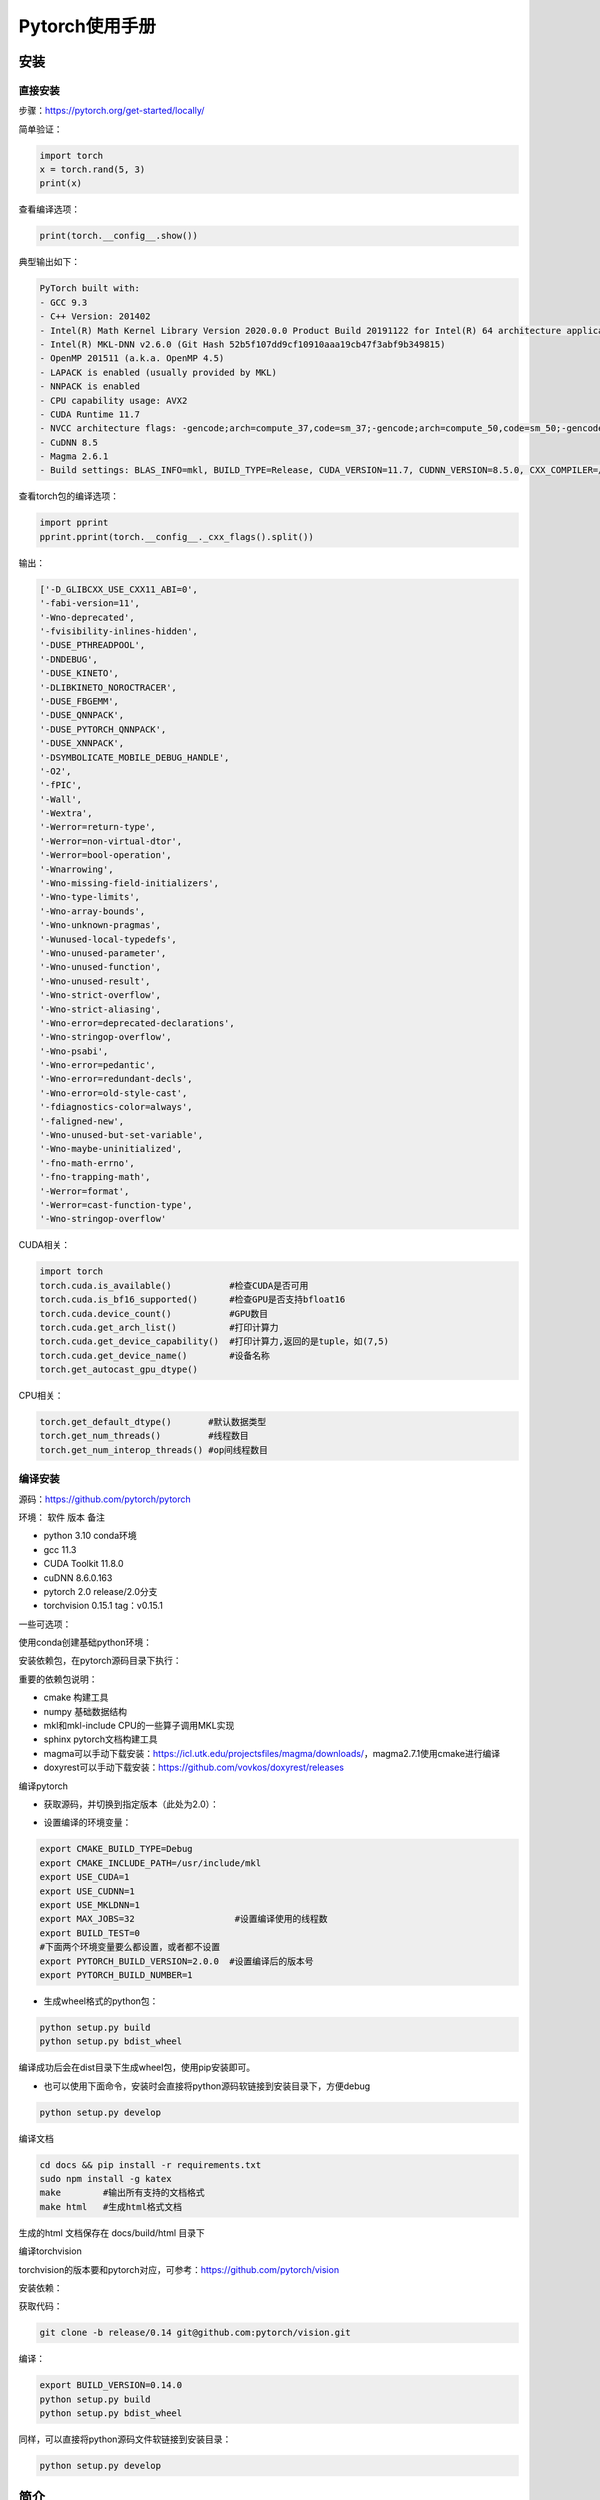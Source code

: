 Pytorch使用手册
==================================

安装
------------------------------------------------

直接安装
````````````````````````````````````````````````

步骤：https://pytorch.org/get-started/locally/

简单验证：

.. code-block:: ipython

    import torch
    x = torch.rand(5, 3)
    print(x)

查看编译选项：

.. code-block:: ipython

    print(torch.__config__.show())

典型输出如下：

.. code-block:: bash

    PyTorch built with:
    - GCC 9.3
    - C++ Version: 201402
    - Intel(R) Math Kernel Library Version 2020.0.0 Product Build 20191122 for Intel(R) 64 architecture applications
    - Intel(R) MKL-DNN v2.6.0 (Git Hash 52b5f107dd9cf10910aaa19cb47f3abf9b349815)
    - OpenMP 201511 (a.k.a. OpenMP 4.5)
    - LAPACK is enabled (usually provided by MKL)
    - NNPACK is enabled
    - CPU capability usage: AVX2
    - CUDA Runtime 11.7
    - NVCC architecture flags: -gencode;arch=compute_37,code=sm_37;-gencode;arch=compute_50,code=sm_50;-gencode;arch=compute_60,code=sm_60;-gencode;arch=compute_70,code=sm_70;-gencode;arch=compute_75,code=sm_75;-gencode;arch=compute_80,code=sm_80;-gencode;arch=compute_86,code=sm_86
    - CuDNN 8.5
    - Magma 2.6.1
    - Build settings: BLAS_INFO=mkl, BUILD_TYPE=Release, CUDA_VERSION=11.7, CUDNN_VERSION=8.5.0, CXX_COMPILER=/opt/rh/devtoolset-9/root/usr/bin/c++, CXX_FLAGS= -fabi-version=11 -Wno-deprecated -fvisibility-inlines-hidden -DUSE_PTHREADPOOL -fopenmp -DNDEBUG -DUSE_KINETO -DUSE_FBGEMM -DUSE_QNNPACK -DUSE_PYTORCH_QNNPACK -DUSE_XNNPACK -DSYMBOLICATE_MOBILE_DEBUG_HANDLE -DEDGE_PROFILER_USE_KINETO -O2 -fPIC -Wno-narrowing -Wall -Wextra -Werror=return-type -Werror=non-virtual-dtor -Wno-missing-field-initializers -Wno-type-limits -Wno-array-bounds -Wno-unknown-pragmas -Wunused-local-typedefs -Wno-unused-parameter -Wno-unused-function -Wno-unused-result -Wno-strict-overflow -Wno-strict-aliasing -Wno-error=deprecated-declarations -Wno-stringop-overflow -Wno-psabi -Wno-error=pedantic -Wno-error=redundant-decls -Wno-error=old-style-cast -fdiagnostics-color=always -faligned-new -Wno-unused-but-set-variable -Wno-maybe-uninitialized -fno-math-errno -fno-trapping-math -Werror=format -Werror=cast-function-type -Wno-stringop-overflow, LAPACK_INFO=mkl, PERF_WITH_AVX=1, PERF_WITH_AVX2=1, PERF_WITH_AVX512=1, TORCH_VERSION=1.13.1, USE_CUDA=ON, USE_CUDNN=ON, USE_EXCEPTION_PTR=1, USE_GFLAGS=OFF, USE_GLOG=OFF, USE_MKL=ON, USE_MKLDNN=ON, USE_MPI=OFF, USE_NCCL=ON, USE_NNPACK=ON, USE_OPENMP=ON, USE_ROCM=OFF,

查看torch包的编译选项：

.. code-block:: ipython

    import pprint
    pprint.pprint(torch.__config__._cxx_flags().split())

输出：

.. code-block:: bash

    ['-D_GLIBCXX_USE_CXX11_ABI=0',
    '-fabi-version=11',
    '-Wno-deprecated',
    '-fvisibility-inlines-hidden',
    '-DUSE_PTHREADPOOL',
    '-DNDEBUG',
    '-DUSE_KINETO',
    '-DLIBKINETO_NOROCTRACER',
    '-DUSE_FBGEMM',
    '-DUSE_QNNPACK',
    '-DUSE_PYTORCH_QNNPACK',
    '-DUSE_XNNPACK',
    '-DSYMBOLICATE_MOBILE_DEBUG_HANDLE',
    '-O2',
    '-fPIC',
    '-Wall',
    '-Wextra',
    '-Werror=return-type',
    '-Werror=non-virtual-dtor',
    '-Werror=bool-operation',
    '-Wnarrowing',
    '-Wno-missing-field-initializers',
    '-Wno-type-limits',
    '-Wno-array-bounds',
    '-Wno-unknown-pragmas',
    '-Wunused-local-typedefs',
    '-Wno-unused-parameter',
    '-Wno-unused-function',
    '-Wno-unused-result',
    '-Wno-strict-overflow',
    '-Wno-strict-aliasing',
    '-Wno-error=deprecated-declarations',
    '-Wno-stringop-overflow',
    '-Wno-psabi',
    '-Wno-error=pedantic',
    '-Wno-error=redundant-decls',
    '-Wno-error=old-style-cast',
    '-fdiagnostics-color=always',
    '-faligned-new',
    '-Wno-unused-but-set-variable',
    '-Wno-maybe-uninitialized',
    '-fno-math-errno',
    '-fno-trapping-math',
    '-Werror=format',
    '-Werror=cast-function-type',
    '-Wno-stringop-overflow'

CUDA相关：

.. code-block:: python

    import torch
    torch.cuda.is_available()           #检查CUDA是否可用
    torch.cuda.is_bf16_supported()      #检查GPU是否支持bfloat16
    torch.cuda.device_count()           #GPU数目
    torch.cuda.get_arch_list()          #打印计算力
    torch.cuda.get_device_capability()  #打印计算力,返回的是tuple，如(7,5)
    torch.cuda.get_device_name()        #设备名称
    torch.get_autocast_gpu_dtype()

CPU相关：

.. code-block:: python

    torch.get_default_dtype()       #默认数据类型
    torch.get_num_threads()         #线程数目
    torch.get_num_interop_threads() #op间线程数目

编译安装
````````````````````````````````````````````````

源码：https://github.com/pytorch/pytorch

环境：
软件	版本	备注

+ python	3.10	conda环境
+ gcc	11.3	
+ CUDA Toolkit	11.8.0
+ cuDNN	8.6.0.163
+ pytorch	2.0	release/2.0分支
+ torchvision	0.15.1	tag：v0.15.1
  
一些可选项：

.. code-block:: bash
    :linenos:

    sudo add-apt-repository non-free #对于debian，安装mkl之前需要添加non-free源
    sudo apt install libgmp-dev libmpfr-dev libfftw3-dev libnuma-dev intel-mkl-full clang ccache doxygen libssl-dev


使用conda创建基础python环境：

.. code-block:: bash
    :linenos:

    conda create -n ptdbg && conda activate ptdbg
    conda install pip

安装依赖包，在pytorch源码目录下执行：

.. code-block:: bash
    :linenos:

    pip -r requirements.txt
    conda install magma-cuda118 -c pytorch  #可选，注意cuda后缀要与CUDA的版本一致
    conda install doxyrest -c conda-forge   #可选

重要的依赖包说明：

+ cmake	构建工具
+ numpy	基础数据结构
+ mkl和mkl-include CPU的一些算子调用MKL实现
+ sphinx pytorch文档构建工具
+ magma可以手动下载安装：https://icl.utk.edu/projectsfiles/magma/downloads/，magma2.7.1使用cmake进行编译
+ doxyrest可以手动下载安装：https://github.com/vovkos/doxyrest/releases

编译pytorch

+ 获取源码，并切换到指定版本（此处为2.0）：

.. code-block:: bash
    :linenos:

    git clone -b release/2.0 https://github.com/pytorch/pytorch
    git submodule update --init --recursive #更新子模块代码

+ 设置编译的环境变量：

.. code-block:: bash

    export CMAKE_BUILD_TYPE=Debug
    export CMAKE_INCLUDE_PATH=/usr/include/mkl
    export USE_CUDA=1
    export USE_CUDNN=1
    export USE_MKLDNN=1
    export MAX_JOBS=32                   #设置编译使用的线程数
    export BUILD_TEST=0
    #下面两个环境变量要么都设置，或者都不设置
    export PYTORCH_BUILD_VERSION=2.0.0  #设置编译后的版本号
    export PYTORCH_BUILD_NUMBER=1

+ 生成wheel格式的python包：

.. code-block:: bash

    python setup.py build
    python setup.py bdist_wheel

编译成功后会在dist目录下生成wheel包，使用pip安装即可。

+ 也可以使用下面命令，安装时会直接将python源码软链接到安装目录下，方便debug

.. code-block:: bash

    python setup.py develop

编译文档

.. code-block:: bash

    cd docs && pip install -r requirements.txt
    sudo npm install -g katex
    make        #输出所有支持的文档格式
    make html   #生成html格式文档

生成的html 文档保存在 docs/build/html 目录下

编译torchvision

torchvision的版本要和pytorch对应，可参考：https://github.com/pytorch/vision

安装依赖：

.. code-block:: bash
    :linenos:

    sudo apt install libjpeg-dev libavcodec-dev libavformat-dev libswscale-dev ffmpeg
    pip install pillow

获取代码：

.. code-block:: bash

    git clone -b release/0.14 git@github.com:pytorch/vision.git

编译：

.. code-block:: bash

    export BUILD_VERSION=0.14.0
    python setup.py build
    python setup.py bdist_wheel

同样，可以直接将python源码文件软链接到安装目录：

.. code-block:: bash

    python setup.py develop

简介
------------------------------------------------


常用模块
````````````````````````````````````````````````

+ torch：torch核心库
+ torch.nn：神经网络相关接口
+ torch.nn.functional：神经网络算子的函数式接口
+ torch.autograd：自动求导
+ torch.optim：优化器
+ torch.distributed：分布式
+ torch.jit：即时编译
+ torch.backend：目前支持gloo mpi nccl三种后端
+ torch.amp：混合精度

tensor
````````````````````````````````````````````````

tensor是一种与数组和矩阵类似的数据结构，在pytorch中，输入输出和模型的参数都是用tensor来表示的。

tensor与numpy中的ndarray非常相似，但tensor能在GPU和其他硬件加速设备上运行。并且针对自动微分进行了优化。

tensor可以从python的list或者numpy的ndarray创建：

.. code-block:: python
    :linenos:

    import torch
    import numpy as np
    data=[[1,2],[3,4]]
    x_data=torch.tensor(data)
    np_array = np.array(data)
    x_np = torch.from_numpy(np_array)

也可以从另外一个tensor创建，与numpy也有很多相似的接口，如ones_like，ones，zeros_like,zeros等等
b=a.numpy()

其他接口：

.. code-block:: python
    
    torch.tensor()
    torch.empty()
    torch.rand()
    torch.randn()
    x=x.new_ones()
    x.item()        #获取标量的值

tensor的属性有shape,dtype，device等等，device代表tensor数据的存储位置，默认在cpu上

.. code-block:: python

    tensor=torch.ones(3,4)
    print(tensor.device)   #结果为cpu

如果GPU可用，可以显式地把数据拷贝到GPU上：

.. code-block:: python

    if torch.cuda.is_available():   
        tensor = tensor.to('cuda')

    #打印tensor的device属性,结果为cuda:0
    print(tensor.device)

to方法可以将tensor在不同device之间或者不同数据类型进行拷贝和转换

tensor类定义在torch/_tensor.py文件中，继承自torch._C._TensorBase类，它的一些常用成员方法有：

.. code-block:: python

    dim()
    size()
    numel()     #返回元素个数
    data_ptr()  #返回底层数据地址
    storage()
    stride()
    requires_grad()
    [] #切片和索引
    register_hook()
    backward()
    resize()
    view()
    reshape()
    permute()

自动微分
````````````````````````````````````````````````

在训练过程中，对于梯度下降法，需要根据梯度和学习率来更新权重系数。可以采用自动微分的方法来计算损失函数的梯度。

如下列代码：

.. code-block:: python
    :linenos:

    x=torch.rand(2,2,requires_grad=True)
    y=x**2
    dydx=2*x
    y.backward(torch.one_like(y))
    print(dydx==x.grad)

可以验证y=x^2用自动微分求出的导数。

自动微分是pytorch构建神经网络最核心的功能之一

数据操作
------------------------------------------------

pytorch中与此相关的主要模块torch.utils.data.DataLoader和torch.utils.data.Dataset

PyTorch 提供了一些特殊的库如TorchText, TorchVision和TorchAudio, 其中都包含了一些数据集。

操作数据集的一个例子：https://www.cnblogs.com/DeepRS/p/15737009.html

tensor数据结构
------------------------------------------------

#. tensor的一些属性：shape,stride,dtype,memory_format,storage
#. storage和共享storage
#. 深拷贝：clone操作
#. to操作
#. contiguous和stride概念

参考：

+ `Tensor Views <https://pytorch.org/docs/stable/tensor_view.html>`_
+ `view与reshape区别详解 <https://zhuanlan.zhihu.com/p/436892343>`_
+ `PyTorch中的contiguous <https://zhuanlan.zhihu.com/p/64551412>`_

pytorch中的算子
------------------------------------------------

算子主要集中在以下模块：

+ torch	基础算子	tensor的创建/索引/切片/聚合/判断/数学函数/归约/逻辑/谱函数/BLAS和LAPACK接口等等
+ torch.nn	与神经网络相关的对象接口	卷积，池化，激活函数，RNN层，线性，dropout，损失函数，裁剪
+ torch.nn.functional	与神经网络相关的函数式接口	卷积，池化，激活函数，线性，dropout，损失函数，CV函数
+ torch.nn和torch.nn.functional中的接口功能重合，但前者中定义的算子大部分是torch.nn.,odule的子类，是面向对象接口，调用前需要先实例化对象；而后者是函数式接口，不需要放入__init__进行构造，所以不具有可学习参数的部分可以使用nn.functional进行代替。

参考阅读：

https://dev-discuss.pytorch.org/t/where-do-the-2000-pytorch-operators-come-from-more-than-you-wanted-to-know/373

神经网络组件
------------------------------------------------

+ 数据集
+ DataLoader
+ nn.Module类
+ 优化器
+ 损失函数
+ weight初始化：torch.nn.init模块

PyTorch可复现/重复实验的相关设置 https://zhuanlan.zhihu.com/p/584208060

定义网络并训练
------------------------------------------------

根据基础一节中的流程，在pytorch中进行训练的流程大体如下：

#. 定义自己的网络模型(如继承torch.nn.Module)
#. 定义loss函数和optimizer
#. 迭代数据集中的数据
#. 计算模型输出和loss
#. 通过optimizer.zero_grad()清空梯度
#. 通过反向传播计算梯度：loss.backward()
#. 更新权重：optimizer.step()
#. 重复3-7步直到loss下降到期望阈值，然后保存模型，完成训练

模型保存、加载与应用
------------------------------------------------

.. code-block:: python
    :linenos:

    model.save()
    model.load()
    #
    torch.save(model,PATH)             #保存整个网络
    torch.save(model.state_dict(),PATH) #只保存网络中的权重参数
    #加载
    model.load_state_dict(torch.load(PATH))

性能
------------------------------------------------

intel提供的pytorch扩展：
https://github.com/intel/intel-extension-for-pytorch

性能分析：

+ torch.bottleneck https://zhuanlan.zhihu.com/p/435914083
+ pytorch profiler

分布式训练
------------------------------------------------

参考：https://pytorch.org/tutorials/beginner/dist_overview.html

主要步骤：
+ 初始化分布式环境,调用 ``torch.distributed.init_process_group`` 进行初始化,并设置当前进程的 ``device`` :

.. code-block:: python
    :linenos:

    torch.distributed.init_process_group("nccl")
    torch.cuda.set_device(local_rank)

+ 为dataloader设置分布式sampler

.. code-block:: python
    :linenos:

    train_sampler = torch.utils.data.distributed.DistributedSampler(train_dataset,
                                                                    num_replicas=world_size,
                                                                    rank=local_rank)
    train_loader = torch.utils.data.DataLoader(dataset=train_dataset,
                                            batch_size=batch_size,
                                            shuffle=True,
                                            num_workers=0,
                                            sampler=train_sampler)

+ 将model封装成DistributedDataParallel model

.. code-block:: python
    :linenos:

    model = torch.nn.parallel.DistributedDataParallel(model,  device_ids=[local_rank])

对于有batchnorm的模型，可以使用SyncBN：

.. code-block:: python
    :linenos:

    model = torch.nn.SyncBatchNorm.convert_sync_batchnorm(model)

+ 使用 ``torchrun`` 或者 ``python -m torch.distributed.launch`` 启动分布式训练

``torchrun -h`` #查看帮助

+ PyTorch分布式训练简明教程(2022更新版) https://zhuanlan.zhihu.com/p/113694038
+ Pytorch 分布式训练 https://zhuanlan.zhihu.com/p/76638962
+ Pytorch DDP分布式训练介绍 https://zhuanlan.zhihu.com/p/453798093
+ PyTorch分布式训练基础--DDP使用 https://zhuanlan.zhihu.com/p/358974461


horovod
------------------------------------------------

环境：ubuntu20.04 anaconda cuda11.1

参考：https://horovod.readthedocs.io/en/stable/gpus_include.html

安装openmpi:

.. code-block:: bash

    sudo apt install openmpi-bin libopenmpi-dev

下载安装NCCL并解压，然后通过pip安装horovod：

.. code-block:: bash
    :linenos:

    HOROVOD_NCCL_HOME=/path/to/nccl HOROVOD_GPU_OPERATIONS=NCCL \
    pip install --no-cache-dir horovod

辅助工具
------------------------------------------------

+ 查看网络和参数：torchsummary

例子：

.. code-block:: python
    :linenos:

    import torchvision.models as models
    from torchinfo import summary
    #查看cpu上的模型参数
    resnet18 = models.resnet18().cpu()
    summary(resnet18,(3,300,300),batch_size=32,device="cpu")
    #查看gpu上的模型参数
    resnet18 = models.resnet18().cuda()
    summary(resnet18,(3,300,300),batch_size=32,device="cuda")

参考资料
------------------------------------------------
+ `PyTorch developer's wiki <https://github.com/pytorch/pytorch/wiki/>`_
+ `PyTorch 101, Part 3: Going Deep with PyTorch <https://blog.paperspace.com/pytorch-101-advanced/>`_
+ `Intermediate Activations — the forward hook <https://web.stanford.edu/~nanbhas/blog/forward-hooks-pytorch/>`_
+ `PyTorch下的Tensorboard 使用 <https://zhuanlan.zhihu.com/p/103630393>`_
+ `Which GPU\(s\) to Get for Deep Learning: My Experience and Advice for Using GPUs in Deep Learning <https://timdettmers.com/2023/01/30/which-gpu-for-deep-learning/>`_
+ `A Quick PyTorch 2.0 Tutorial <https://www.learnpytorch.io/pytorch_2_intro/>`_
+ `记录一次keras与pytorch的源码比较 <https://www.dazhuanlan.com/icesma/topics/1152012>`_
+ `PyTorch工程的最佳实践 <https://zhuanlan.zhihu.com/p/371978706>`_
+ `torch.utils 系列 <https://zhuanlan.zhihu.com/p/375445552>`_
+ `Some important Pytorch tasks - A concise summary from a vision researcher <https://spandan-madan.github.io/A-Collection-of-important-tasks-in-pytorch/>`_
+ `Accelerating PyTorch distributed fine-tuning with Intel technologies <https://huggingface.co/blog/accelerating-pytorch>`_
